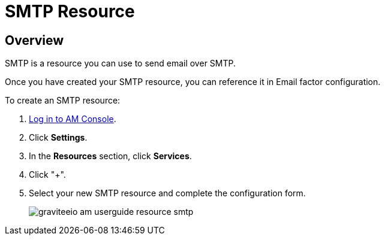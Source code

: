 = SMTP Resource
:page-sidebar: am_3_x_sidebar
:page-permalink: am/current/am_userguide_resources_smtp.html
:page-folder: am/user-guide
:page-layout: am

== Overview

SMTP is a resource you can use to send email over SMTP.

Once you have created your SMTP resource, you can reference it in Email factor configuration.

To create an SMTP resource: 

. link:/am/current/am_userguide_authentication.html[Log in to AM Console^].
. Click *Settings*.
. In the *Resources* section, click *Services*.
. Click "+".
. Select your new SMTP resource and complete the configuration form.
+

image::am/current/graviteeio-am-userguide-resource-smtp.png[]
